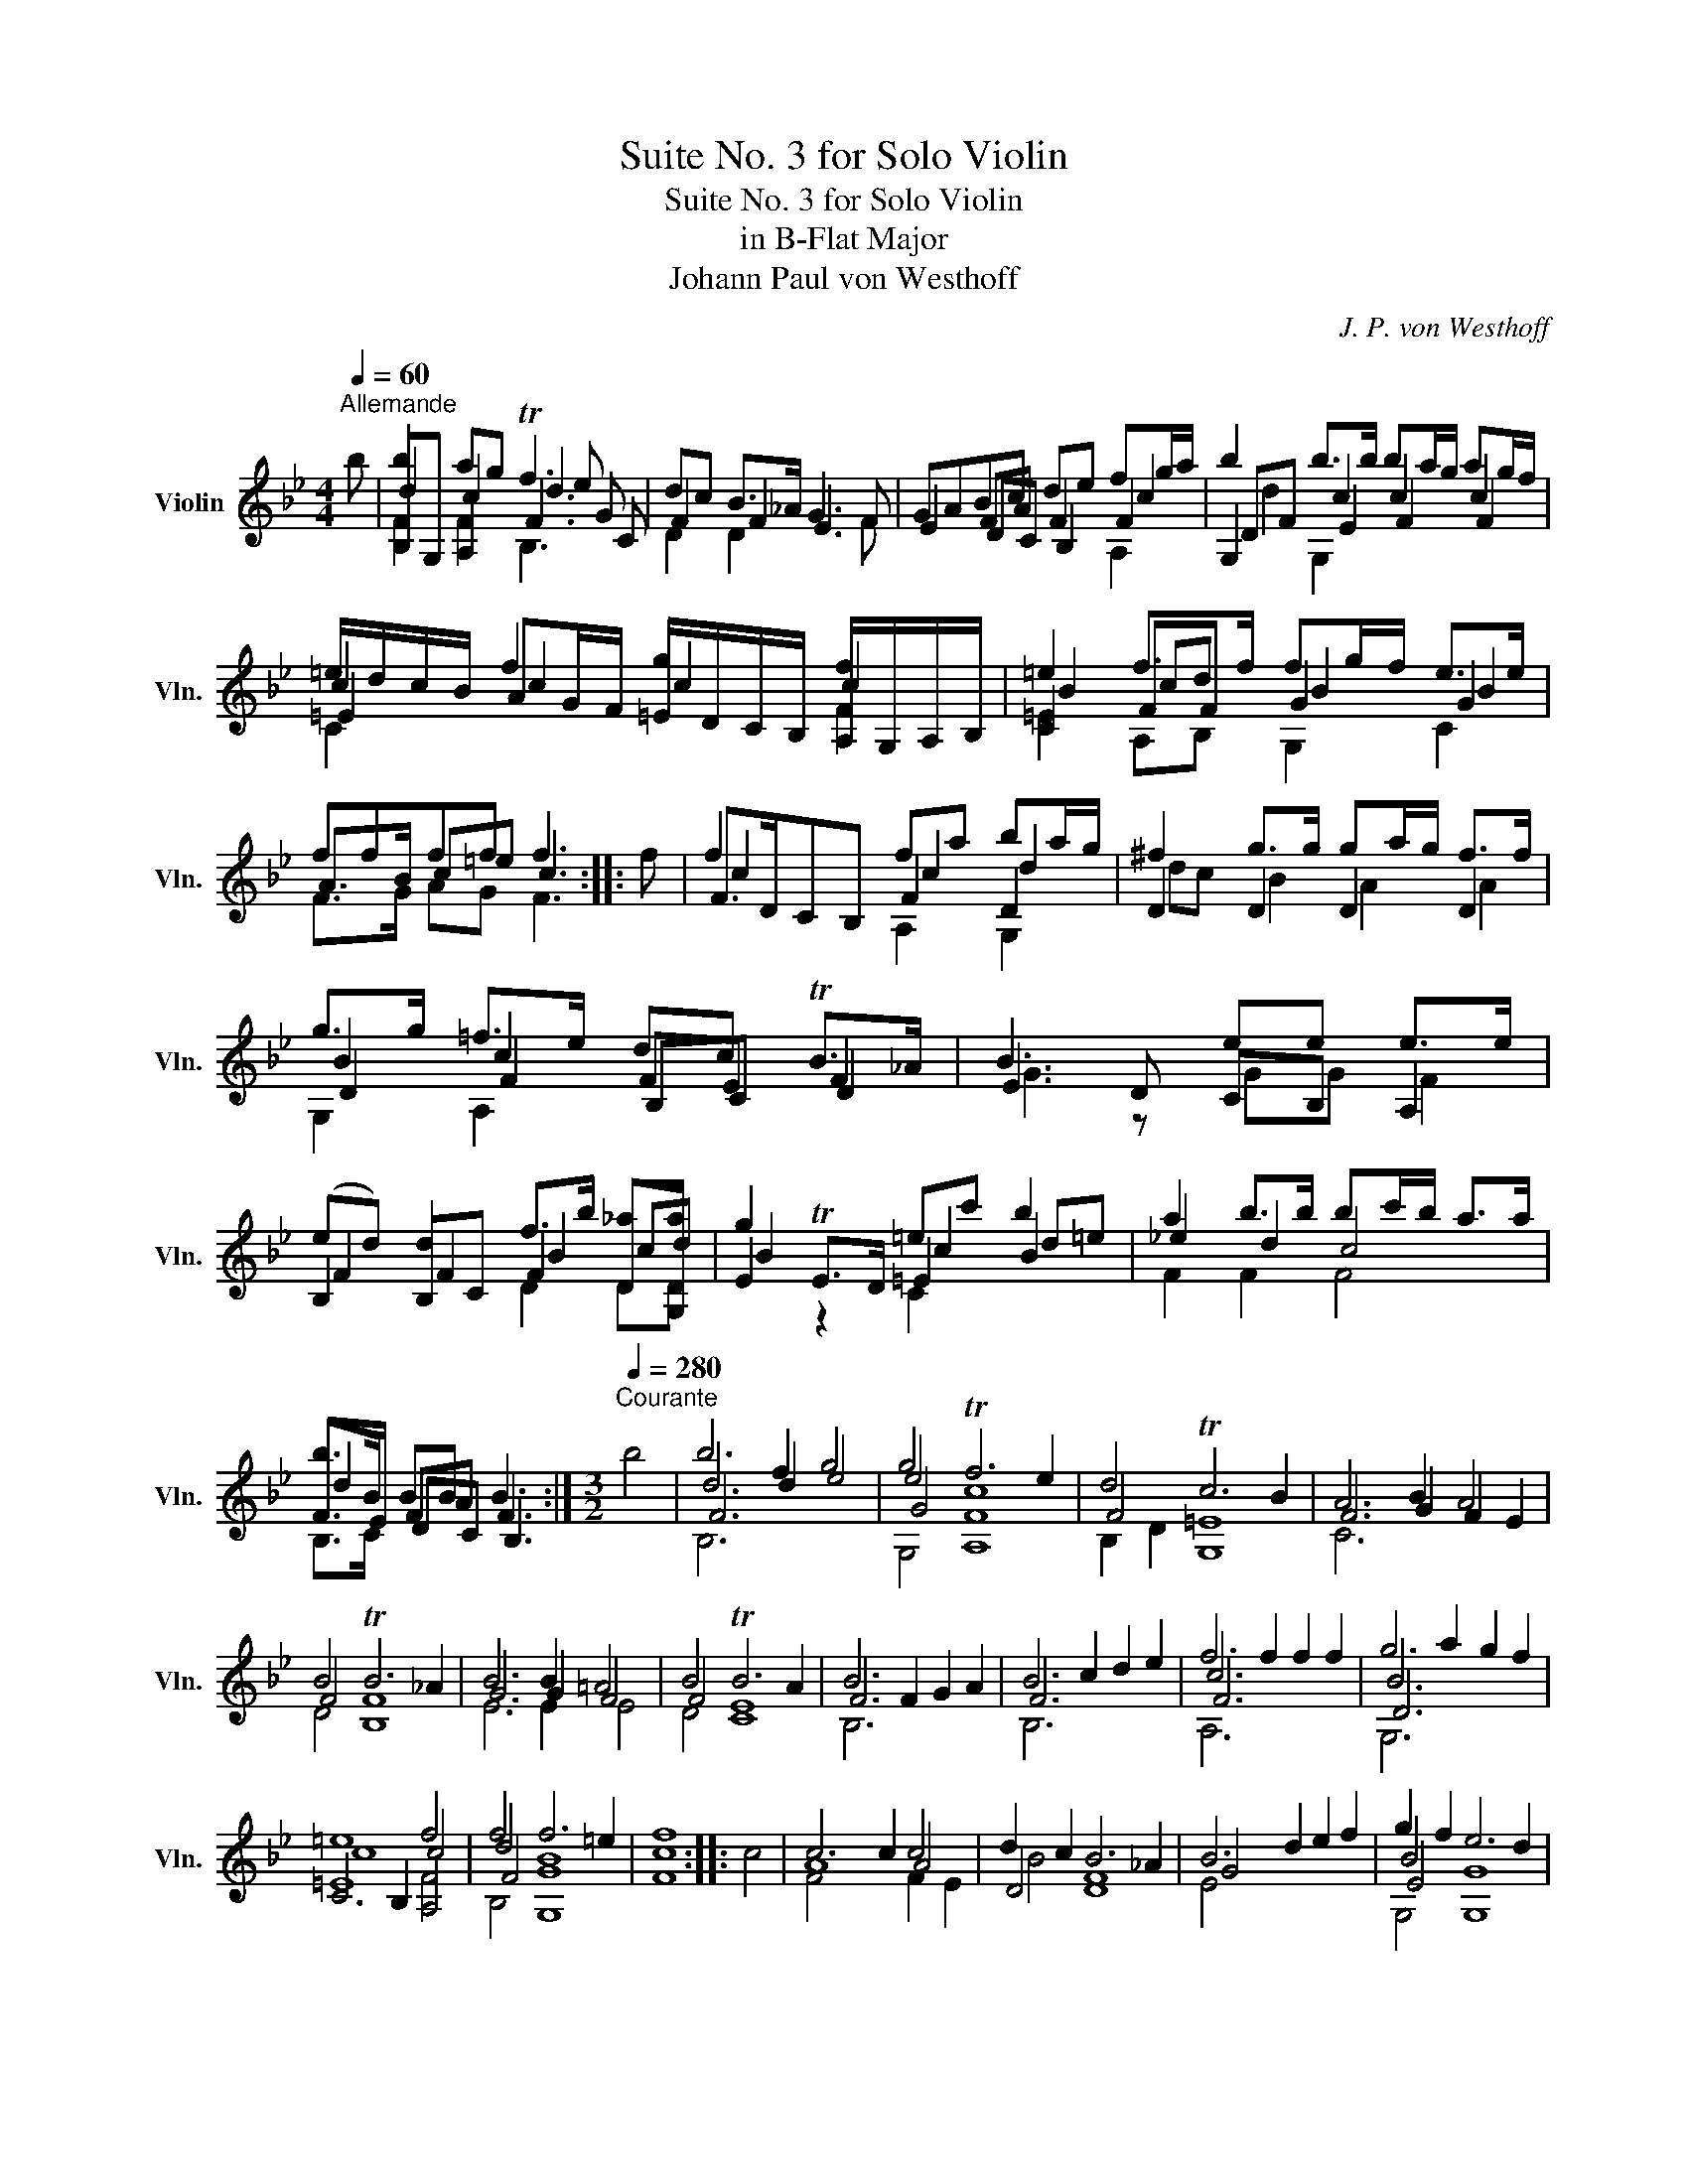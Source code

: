 X:1
T:Suite No. 3 for Solo Violin
T:Suite No. 3 for Solo Violin
T:in B-Flat Major
T:Johann Paul von Westhoff
C:J. P. von Westhoff
%%score ( 1 2 3 4 )
L:1/8
Q:1/4=60
M:4/4
K:Bb
V:1 treble nm="Violin" snm="Vln."
V:2 treble 
V:3 treble 
V:4 treble 
V:1
"^Allemande" b | b2 ag Tf3 e | dc B>_A G3 F | GABc de fg/a/ | b2 b>b ba/g/ ag/f/ | %5
 =e/d/c/B/ f2 g2 f2 | =e2 f>f fg/f/ e>e | ffff f3 :: f | f2 x2 fa ba/g/ | ^f2 g>g ga/g/ f>f | %11
 g>g =f>e dc TB>_A | B3 x ee e>e | (ed) d2 f>b _aa | g2 x2 =ec' b2 | a2 b>b bc'/b/ a>a | %16
 b>B BB B3 :|[M:3/2][Q:1/4=280]"^Courante" b4 | b6 f2 g4 | g4 Tf6 e2 | d4 Tc6 B2 | A6 B2 A4 | %22
 B4 TB6 _A2 | B6 B2 =A4 | B4 TB6 A2 | B6 F2 G2 A2 | B6 c2 d2 e2 | f6 f2 f2 f2 | g6 a2 g2 f2 | %29
 =e8 f4 | f4 f6 =e2 | [Fcf]8 :: c4 | c6 c2 c4 | d2 c2 B6 _A2 | B6 d2 e2 f2 | g2 f2 e6 d2 | %37
 c6 d2 c2 B2 | A2 f2 g4 a4 | b6 a2 g2 f2 | =e6 e2 e4 | f4 f6 =e2 | f6 f2 f2 f2 | f6 b2 _a2 a2 | %44
 g4 f8 | g4 a6 a2 | [B,Fdb]8 :|[M:3/1][Q:1/4=160]"^Sarabande" b8 Ta12 g4 | [Bdf]8 [EBg]16 | %49
 g8 Tf12 e4 | [B,Fd]8 [A,Fc]16 | b4 a4 Tg12 f4 | [C=Ec=e]8 [CEBe]16 | [Fcf]8 Tf12 =e4 | %54
 [Acf]8 F16 :: f8 f12 e4 | [B,Fd]8 [CEc]16 | B8 TB12 _A4 | [EGB]8 [DF=B]16 | c8 f12 f4 | %60
 e8 e12 c4 | d8 Tc12 c4 | [DFB]8 [B,FB]16 :|[M:12/4][Q:1/4=360]"^Gigue" b4 g2 f4 d2 e4 f2 d4 B2 | %64
 f4 d2 c4 A2 B4 c2 A4 F2 | B4 B2 B4 B2 B4 B2 B6 | B4 B2 B4 B2 B4 B2 B6 | e4 c2 B4 G2 _A4 B2 G4 E2 | %68
 B4 G2 F4 D2 E4 F2 D4 D2 | b4 b2 _a6 f4 f2 f6 | b4 g2 f4 d2 e4 f2 d4 B2 | f4 d2 c4 A2 B4 c2 A6 | %72
 f4 f2 f4 f2 f4 f2 f6 |!f! f4 f2 f6!p! f4 f2 f6 |!f! f4 f2 =e4 f2 f4 e2 f6 | %75
!p! f4 f2 =e4 f2 f4 e2 f6 ::!f! c'4 b2 a4 g2 f4 e2 d4 c2 | B6 B6 A4 B2 c4 B2 | %78
 f4 e2 d4 c2 B4 A2 B6 | B6 B6 B6 A4 c2 | a4 g2 f4 e2 d4 c2 B6 | c4 B2 f6 f4 =e2 f6 | %82
 F4 G2 A4 B2 c4 d2 e4 f2 | g4 f2 e4 d2 c4 B2 A6 | B4 c2 d4 e2 f4 g2 a4 f2 | %85
 b4 a2 g4 f2 e4 d2 c4 A2 | B6 B6 A4 c2 f4 f2 | e4 d2 c4 B2 B4 A2 B6 :| %88
V:2
 x | B,G, A,2 F3 G | F2 F2 E3 F | E2 FA F2 F2 | G,2 c2 c2 c2 | c2 AG/F/ =E/D/C/B,/ A,/G,/A,/B,/ | %6
 C2 FF G2 G2 | A>B c=e c3 :: x | F>DCB, F2 D2 | D2 D2 D2 D2 | B2 c2 FE F2 | E3 D CB, A,2 | %13
 B,2 B,C F2 DG, | E2 TE>D =E2 B2 | _e2 d2 c4 | F>E FA F3 :|[M:3/2] x4 | d6 d2 e4 | e4 c8 | F4 =E8 | %21
 F6 G2 F2 E2 | F4 F8 | G6 G2 F4 | F4 E8 | F6 x2 x4 | F6 x2 x4 | c6 x2 x4 | B6 x6 | C6 B,2 A,4 | %30
 d4 B8 | x8 :: x4 | A8 A4 | D4 D8 | G4 x8 | B4 [G,G]8 | F6 B2 A2 G2 | F2 d2 e4 c4 | d6 c2 B2 A2 | %40
 c6 c2 c4 | A,2 B,2 [CGB]8 | c4 x2 x2 e4 | d4 x4 d4 | B4 B8 | e4 [Fe]8 | x8 :| %47
[M:3/1] [B,Fd]8 [Fc]16 | x24 | [G,Ec]8 [A,Fc]16 | x24 | [B,Fd]8 [B,Gd]16 | x24 | A,4 B,4 [CGB]16 | %54
 x24 :: [Fc]8 [A,Fc]16 | x24 | [DF]8 [B,F]16 | x24 | [CE]8 [G,Dc]12 =B4 | [CG]8 [A,F]16 | %61
 [B,F]8 F12 E4 | x24 :|[M:12/4] x24 | d4 B2 A4 F2 G4 A2 F4 F2 | G4 E2 D4 B,2 C4 D2 B,6 | %66
 B,4 C2 D4 C2 D4 B,2 E6 | x24 | G4 E2 D4 B,2 C4 D2 B,4 _A,2 | E4 E2 E6 F4 F2 F6 | x24 | %71
 d4 B2 A4 F2 G4 A2 F6 | F4 G2 A4 G2 A4 F2 B6 | B4 B2 A6 B4 B2 A6 | B4 B2 B4 A2 G4 G2 F6 | %75
 B4 B2 B4 A2 G4 G2 F6 :: x24 | B,4 C2 D4 E2 F4 G2 A4 G2 | A,6 F6 F6 E4 B,2 | %79
 G,4 A,2 B,4 C2 D4 E2 F6 | F6 F6 F6 G4 F2 | G,6 A,4 B,2 C6 c6 | x24 | e4 d2 G6 =E6 C4 E2 | %84
 F6 F6 F6 F6 | D6 E6 G6 A4 F2 | B,4 C2 D4 E2 F4 A2 B4 A2 | G4 F2 E4 D2 C6 F6 :| %88
V:3
 x | d2 c2 d3 C | D2 D2 x4 | x2 DC B,2 c2 | DF E2 F2 F2 | =E2 c2 c2 c2 | B2 cd B2 B2 | F>G AG F3 :: %8
 x | c2 x2 c2 d2 | dc B2 A2 A2 | D2 F2 B,C D2 | G3 z GG F2 | F2 F2 B2 cd | B2 z2 c2 d=e | %15
 F2 F2 F4 | d2 DC B,3 :|[M:3/2] x4 | F6 x2 x4 | G4 F8 | B,2 D2 G,8 | C6 x2 x4 | D4 B,8 | E6 E2 E4 | %24
 D4 C8 | B,6 x2 x4 | B,6 x2 x4 | F6 x2 x4 | D6 x6 | c8 c4 | F4 G8 | x8 :: x4 | F4 x4 F2 E2 | %34
 B4 F8 | E4 x8 | E4 x8 | A,4 x8 | x4 E4 F4 | F4 x8 | [G,B]12 | c4 x8 | F4 x4 F4 | B,4 x4 B,4 | %44
 E4 D8 | G4 x8 | x8 :|[M:3/1] x24 | x24 | x24 | x24 | x24 | x24 | x24 | x24 :: x24 | x24 | x24 | %58
 x24 | x8 x12 D4 | x24 | x24 | x24 :|[M:12/4] x24 | x24 | x4 G2 F4 D2 E4 F2 F6 | %66
 D4 E2 F4 E2 F4 D2 G6 | x24 | x24 | B4 B2 c6 c4 c2 d6 | x24 | x24 | A4 B2 c4 B2 c4 A2 d6 | %73
 d4 d2 c6 d4 d2 c6 | d4 d2 c4 c2 B4 B2 c6 | d4 d2 c4 c2 B4 B2 c6 :: x24 | F6 F6 x4 x2 x4 x2 | %78
 F6 B,6 D6 G6 | E6 D4 E2 F6 x6 | A,6 A,6 B,6 G,6 | =E6 c6 B6 F6 | x24 | B6 C6 G,6 F6 | %84
 B,6 B,6 A,6 A,6 | f6 B6 C6 x2 x4 | F4 E2 x6 x6 d4 c2 | x12 E6 B,6 :| %88
V:4
 x | F2 F2 B,3 x | x8 | x6 A,2 | d2 G,2 x4 | C2 x2 x2 F2 | =E2 A,B, G,2 C2 | x7 :: x | x4 A,2 G,2 | %10
 x8 | G,2 A,2 x4 | x8 | x4 D2 DD | x4 C2 x2 | x8 | B,>C x2 x3 :|[M:3/2] x4 | B,6 x2 x4 | G,4 A,8 | %20
 x12 | x12 | x12 | x12 | x12 | x12 | x12 | A,6 x2 x4 | G,6 x6 | =E8 F4 | B,4 G,8 | x8 :: x4 | x12 | %34
 x12 | x12 | G,4 x8 | x12 | x12 | B,4 x8 | x12 | F4 x8 | x8 A,4 | F4 x4 F4 | x12 | C4 x8 | x8 :| %47
[M:3/1] x24 | x24 | x24 | x24 | x24 | x24 | x24 | x24 :: x24 | x24 | x24 | x24 | x8 x12 G,4 | x24 | %61
 x24 | x24 :|[M:12/4] x24 | x24 | x24 | x24 | x24 | x24 | G,4 G,2 _A,6 =A,4 A,2 B,6 | x24 | x24 | %72
 x24 | x24 | x24 | x24 :: x24 | x24 | c6 x6 x6 x6 | x24 | c6 x6 x6 x6 | x6 F6 x6 x6 | x24 | %83
 G,6 x6 x12 | x12 c6 c6 | G,6 G,6 x12 | x24 | x24 :| %88


